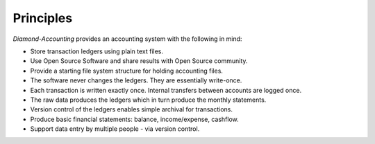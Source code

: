 Principles
==========

`Diamond-Accounting` provides an accounting system with the following in mind:

- Store transaction ledgers using plain text files.
- Use Open Source Software and share results with Open Source community.
- Provide a starting file system structure for holding accounting files.
- The software never changes the ledgers.  They are essentially write-once.
- Each transaction is written exactly once.  Internal transfers between accounts are logged once.
- The raw data produces the ledgers which in turn produce the monthly statements.
- Version control of the ledgers enables simple archival for transactions.
- Produce basic financial statements: balance, income/expense, cashflow.
- Support data entry by multiple people - via version control.
